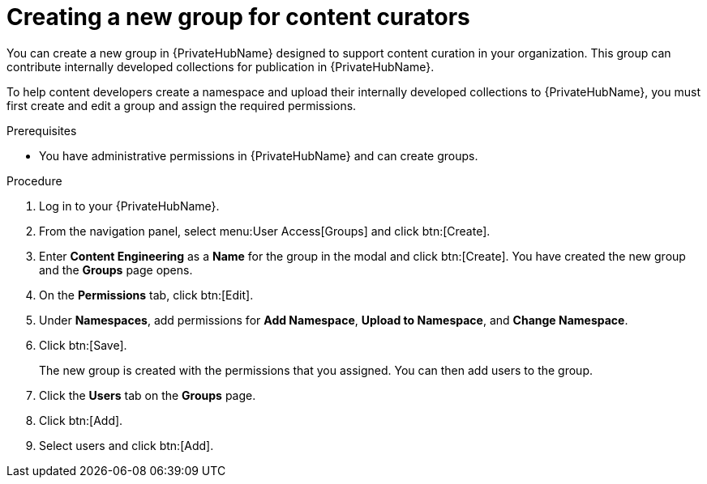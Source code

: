 [id="proc-create-content-developers"]

= Creating a new group for content curators

You can create a new group in {PrivateHubName} designed to support content curation in your organization. This group can contribute internally developed collections for publication in {PrivateHubName}.

To help content developers create a namespace and upload their internally developed collections to {PrivateHubName}, you must first create and edit a group and assign the required permissions.

.Prerequisites

* You have administrative permissions in {PrivateHubName} and can create groups.

.Procedure

. Log in to your {PrivateHubName}.
. From the navigation panel, select menu:User Access[Groups] and click btn:[Create].
. Enter *Content Engineering* as a *Name* for the group in the modal and click btn:[Create]. You have created the new group and the *Groups* page opens.
. On the *Permissions* tab, click btn:[Edit].
. Under *Namespaces*, add permissions for *Add Namespace*, *Upload to Namespace*, and *Change Namespace*.
. Click btn:[Save].
+
The new group is created with the permissions that you assigned. You can then add users to the group.
+
. Click the *Users* tab on the *Groups* page.
. Click btn:[Add].
. Select users and click btn:[Add].
